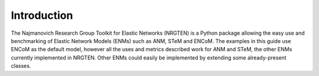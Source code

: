 Introduction
============

The Najmanovich Research Group Toolkit for Elastic Networks (NRGTEN) is a Python
package allowing the easy use and benchmarking of Elastic Network Models (ENMs) such as ANM, STeM
and ENCoM. The examples in this guide use ENCoM as the default
model, however all the uses and metrics described work for ANM and STeM, the other ENMs currently implemented
in NRGTEN. Other ENMs could easily be implemented by extending some already-present classes.

